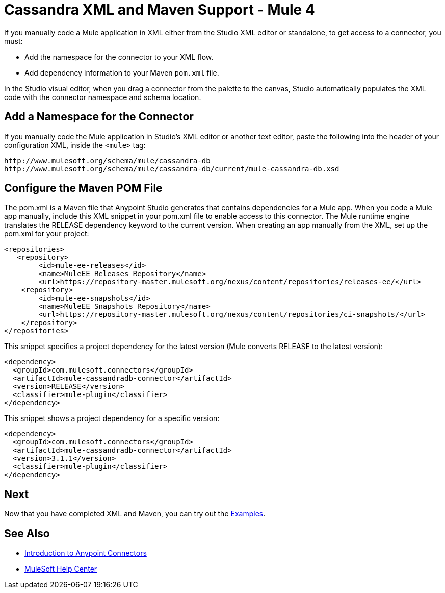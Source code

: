 = Cassandra XML and Maven Support - Mule 4
:page-aliases: connectors::cassandra/cassandra-connector-xml-maven.adoc

If you manually code a Mule application in XML either from the Studio XML editor or standalone, to get access to a connector, you must:

* Add the namespace for the connector to your XML flow.

* Add dependency information to your Maven `pom.xml` file.

In the Studio visual editor, when you drag a connector from the palette to the canvas, Studio automatically populates the XML code with the connector namespace and schema location.


== Add a Namespace for the Connector

If you manually code the Mule application in Studio’s XML editor or another text editor, paste the following into the header of your configuration XML, inside the `<mule>` tag:

[source,xml,linenums]
----
http://www.mulesoft.org/schema/mule/cassandra-db
http://www.mulesoft.org/schema/mule/cassandra-db/current/mule-cassandra-db.xsd
----

== Configure the Maven POM File

The pom.xml is a Maven file that Anypoint Studio generates that contains dependencies for a Mule app. When you code a Mule app manually, include this XML snippet in your pom.xml file to enable access to this connector. The Mule runtime engine translates the RELEASE dependency keyword to the current version.
When creating an app manually from the XML, set up the pom.xml
for your project:

[source,xml,linenums]
----
<repositories>
   <repository>
        <id>mule-ee-releases</id>
        <name>MuleEE Releases Repository</name>
        <url>https://repository-master.mulesoft.org/nexus/content/repositories/releases-ee/</url>
    <repository>
        <id>mule-ee-snapshots</id>
        <name>MuleEE Snapshots Repository</name>
        <url>https://repository-master.mulesoft.org/nexus/content/repositories/ci-snapshots/</url>
    </repository>
</repositories>
----

This snippet specifies a project dependency for the latest version (Mule converts RELEASE to the latest version):

[source,xml,linenums]
----
<dependency>
  <groupId>com.mulesoft.connectors</groupId>
  <artifactId>mule-cassandradb-connector</artifactId>
  <version>RELEASE</version>
  <classifier>mule-plugin</classifier>
</dependency>
----

This snippet shows a project dependency for a specific version:

[source,xml,linenums]
----
<dependency>
  <groupId>com.mulesoft.connectors</groupId>
  <artifactId>mule-cassandradb-connector</artifactId>
  <version>3.1.1</version>
  <classifier>mule-plugin</classifier>
</dependency>
----

== Next

Now that you have completed XML and Maven, you can try out the xref:cassandra-connector-examples.adoc[Examples].

== See Also

* xref:connectors::introduction/introduction-to-anypoint-connectors.adoc[Introduction to Anypoint Connectors]
* https://help.mulesoft.com[MuleSoft Help Center]
